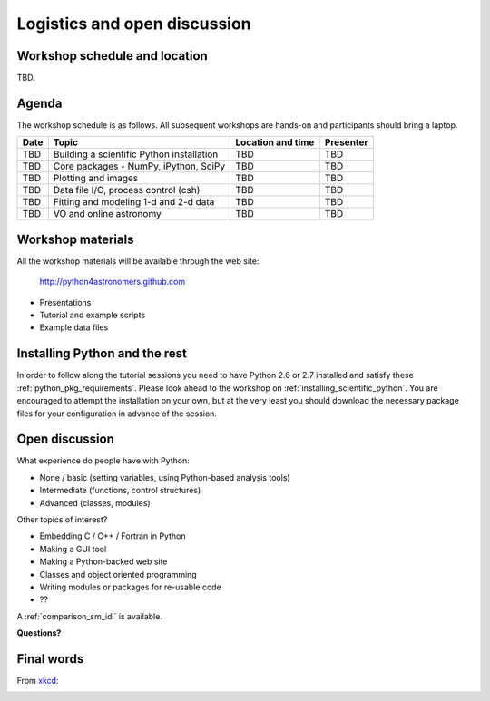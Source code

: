 Logistics and open discussion
=============================

Workshop schedule and location
------------------------------

TBD.

Agenda
--------

The workshop schedule is as follows.  All subsequent
workshops are hands-on and participants should bring a laptop.

======== ========================================= ===================== =========
Date     Topic                                     Location and time     Presenter
======== ========================================= ===================== =========
TBD      Building a scientific Python installation TBD                   TBD          
TBD      Core packages - NumPy, iPython, SciPy     TBD                   TBD          
TBD      Plotting and images                       TBD                   TBD          
TBD      Data file I/O, process control (csh)      TBD                   TBD          
TBD      Fitting and modeling 1-d and 2-d data     TBD                   TBD          
TBD      VO and online astronomy                   TBD                   TBD          
======== ========================================= ===================== =========

Workshop materials
------------------

All the workshop materials will be available through the web site:

 `<http://python4astronomers.github.com>`_

- Presentations
- Tutorial and example scripts
- Example data files

Installing Python and the rest
------------------------------

In order to follow along the tutorial sessions you need to have Python 2.6 or
2.7 installed and satisfy these :ref:`python_pkg_requirements`.  Please look
ahead to the workshop on :ref:`installing_scientific_python`.  You are
encouraged to attempt the installation on your own, but at the very least you
should download the necessary package files for your configuration in advance
of the session.

Open discussion
---------------

What experience do people have with Python:

- None / basic (setting variables, using Python-based analysis tools)
- Intermediate (functions, control structures)
- Advanced (classes, modules)


Other topics of interest?

- Embedding C / C++ / Fortran in Python
- Making a GUI tool
- Making a Python-backed web site
- Classes and object oriented programming
- Writing modules or packages for re-usable code
- ??

A :ref:`comparison_sm_idl` is available.

**Questions?**

Final words
-----------

From `xkcd <http://xkcd.com>`_:

.. image:: xkcd_python.png
